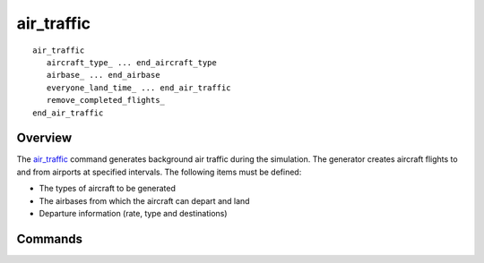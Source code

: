 .. ****************************************************************************
.. CUI
..
.. The Advanced Framework for Simulation, Integration, and Modeling (AFSIM)
..
.. The use, dissemination or disclosure of data in this file is subject to
.. limitation or restriction. See accompanying README and LICENSE for details.
.. ****************************************************************************

air_traffic
-----------

.. command:: air_traffic ... end_air_traffic
   :block:

.. parsed-literal::

   air_traffic
      aircraft_type_ ... end_aircraft_type
      airbase_ ... end_airbase
      everyone_land_time_ ... end_air_traffic
      remove_completed_flights_
   end_air_traffic

Overview
========

The air_traffic_ command generates background air traffic during the simulation. The generator creates aircraft flights to and from airports at specified intervals. The following items must be defined:

* The types of aircraft to be generated
* The airbases from which the aircraft can depart and land
* Departure information (rate, type and destinations)

Commands
========

.. command:: aircraft_type <aircraft-type> ... end_aircraft_type
   :block:

   .. parsed-literal::

      aircraft_type_ <aircraft-type>
         minimum_cruise_altitude_   <length-value>
         maximum_cruise_altitude_   <length-value>
         mean_cruise_speed_   <speed-value>
         sigma_cruise_speed_  <speed-value>
         maximum_operating_range_  <length-value>
         minimum_runway_length_  <length-value>
         local_
         mean_loiter_time_   <time-value>
         sigma_loiter_time_   <time-value>
         loiter_route_   <route>
      end_aircraft_type

   Define the attributes of an aircraft that can be controlled by the air_traffic_ manager. The <aircraft-type> name must already be a previously defined platform_type.

   .. command:: minimum_cruise_altitude   <length-value>

      The minimum altitude this aircraft type can cruise at.

   .. command:: maximum_cruise_altitude   <length-value>

      The maximum altitude this aircraft type can cruise at.

   .. command:: mean_cruise_speed   <speed-value>

      The average speed this aircraft type will cruise at.

   .. command:: sigma_cruise_speed  <speed-value>

      The speed magnitude of one standard deviation.

   .. command:: maximum_operating_range  <length-value>

      The maximum distance this aircraft type can fly, which is used to determine  what airbases it can fly to.

   .. command:: minimum_runway_length  <length-value>

      The minimum runway length that this aircraft type can land on, which is used to determine what airbases it can fly to.

   .. command:: local

      Indicates that this aircraft can be used for local flights.

   .. command:: mean_loiter_time   <time-value>

      The amount of time this aircraft type will loiter, once it arrives at the local_destination.

   .. command:: sigma_loiter_time   <time-value>

      The time magnitude of one standard deviation.

   .. command:: loiter_route   <route>

      A loiter pattern that this aircraft will perform once it reaches its local_destination. Note: specify multiple loiter_route commands to use different loiter patterns.

   Example::

     aircraft_type Cessna172
       minimum_cruise_altitude 10000 ft
       maximum_cruise_altitude 12000 ft
       mean_cruise_speed         175 kts
       sigma_cruise_speed         20 kts
       minimum_runway_length    3000 ft
       maximum_operating_range   400 nm
     end_aircraft_type

.. command:: airbase <airbase-name>  <latitude> <longitude> ... end_airbase
   :block:

   Define the attributes of an airbase from which aircraft can depart or arrive. The airbase block may be specified as many times as necessary to define all of the airbases. The <airbase-name> specifies the name of the airbase.  This must be unique within the air traffic definition.  The <latitude> <longitude> specifies the latitude and longitude of the airbase. **Note: The platform type generated is named "Airbase", so make sure not to reuse this type name.**

   .. parsed-literal::

      airbase_ <airbase-name>  <latitude> <longitude>
         runway_length_  <length-value>
         runway_heading_  <heading>
         runway_  <beg-lat> <beg-lon> <end-lat> <end-lon>
         departure_interval_  <time-value>
         deactivation_time_  <time-value>
         aircraft_  <aircraft-type> <fraction>
         destination_  <airbase-name> <fraction>
         local_destination_  <latitude> <longitude> <length-value> <fractional-quantity>
      end_airbase

   .. command:: runway_length  <length-value>

      Specify the length of the runway.  This command is not required if the runway command is specified.

   .. command:: runway_heading  <heading>

      Specify the heading of the runway.  Takeoffs and landings will take place in this direction. This command is not required if the runway command is specified.

   .. command:: runway  <beg-lat> <beg-lon> <end-lat> <end-lon>

      Specify the end points of the runway.  This command can be used to precisely specify the location of a runway.  This command will override the runway_length and runway_heading commands.

   .. command:: departure_interval  <time-value>

      This specifies the time interval of all the departures.

   .. command:: deactivation_time  <time-value>

      This is an optional command that specifies when the airbase is to be 'deactivated'.  This can be used to simulate a situation at the airbase that
      prevents further arrivals or departures. Aircraft that are currently enroute will be diverted to another airbase.

   .. command:: aircraft  <aircraft-type> <fraction>

      Define the fraction (in the range (0..1]) of the traffic that departs from the airbase that will be of the specified type.  NOTE: The sum of all of the <fraction> values for a given airbase must be 1.

   .. command:: destination  <airbase-name> <fraction>

      Define the fraction of the traffic that departs from this airbase that will fly to the specified destination.  The sum of all of the <fraction> values for a given airbase destinations must be 1.  In addition, the aircraft must be listed in the destination airbase definition.

   .. command:: local_destination  <latitude> <longitude> <length-value> <fractional-quantity>

      Specifies a local destination where locally departing aircraft will fly to and loiter.  The third argument is the diameter of the region centered about the specified latitude and longitude.  Many local_destinations can be specified, however, the sum of their <fractional-quantity>s must be 1.0

   Example of the airbase subcommand::

     airbase SFO 37:37:08.300N 122:22:29.600W
       runway_length   12000 ft
       runway_heading  117
       departure_interval 50.0 min
       aircraft    B-707  1.0
       destination LAS 1.0
     end_airbase

.. command:: everyone_land_time <time_value>

   Specifies a time for ALL background air traffic to land.

.. command:: remove_completed_flights

   TBD
